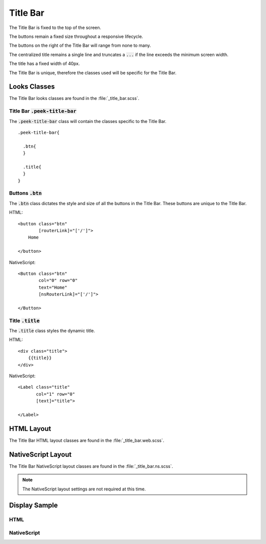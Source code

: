 .. _title_bar:

=========
Title Bar
=========

The Title Bar is fixed to the top of the screen.

The buttons remain a fixed size throughout a responsive lifecycle.

The buttons on the right of the Title Bar will range from none to many.

The centralized title remains a single line and truncates a :code:`...` if the line
exceeds the minimum screen width.

The title has a fixed width of 40px.

The Title Bar is unique, therefore the classes used will be specific for the
Title Bar.


Looks Classes
-------------

The Title Bar looks classes are found in the :file:`_title_bar.scss`.


Title Bar :code:`.peek-title-bar`
`````````````````````````````````

The :code:`.peek-title-bar` class will contain the classes specific to the Title Bar.

::

        .peek-title-bar{

          .btn{
          }

          .title{
          }
        }


Buttons :code:`.btn`
````````````````````

The :code:`.btn` class dictates the style and size of all the buttons in the Title Bar.
These buttons are unique to the Title Bar.


HTML: ::

        <button class="btn"
                [routerLink]="['/']">
            Home

        </button>


NativeScript: ::

        <Button class="btn"
                col="0" row="0"
                text="Home"
                [nsRouterLink]="['/']">

        </Button>


Title :code:`.title`
````````````````````

The :code:`.title` class styles the dynamic title.


HTML: ::

        <div class="title">
            {{title}}
        </div>


NativeScript: ::

        <Label class="title"
               col="1" row="0"
               [text]="title">

        </Label>


HTML Layout
-----------

The Title Bar HTML layout classes are found in the :file:`_title_bar.web.scss`.


NativeScript Layout
-------------------

The Title Bar NativeScript layout classes are found in the
:file:`_title_bar.ns.scss`.

.. note:: The NativeScript layout settings are not required at this time.


Display Sample
--------------

HTML
````

.. image:: ./title_bar.web.jpg
  :align: center


NativeScript
````````````

.. image:: ./title_bar.ns.jpg
  :align: center
